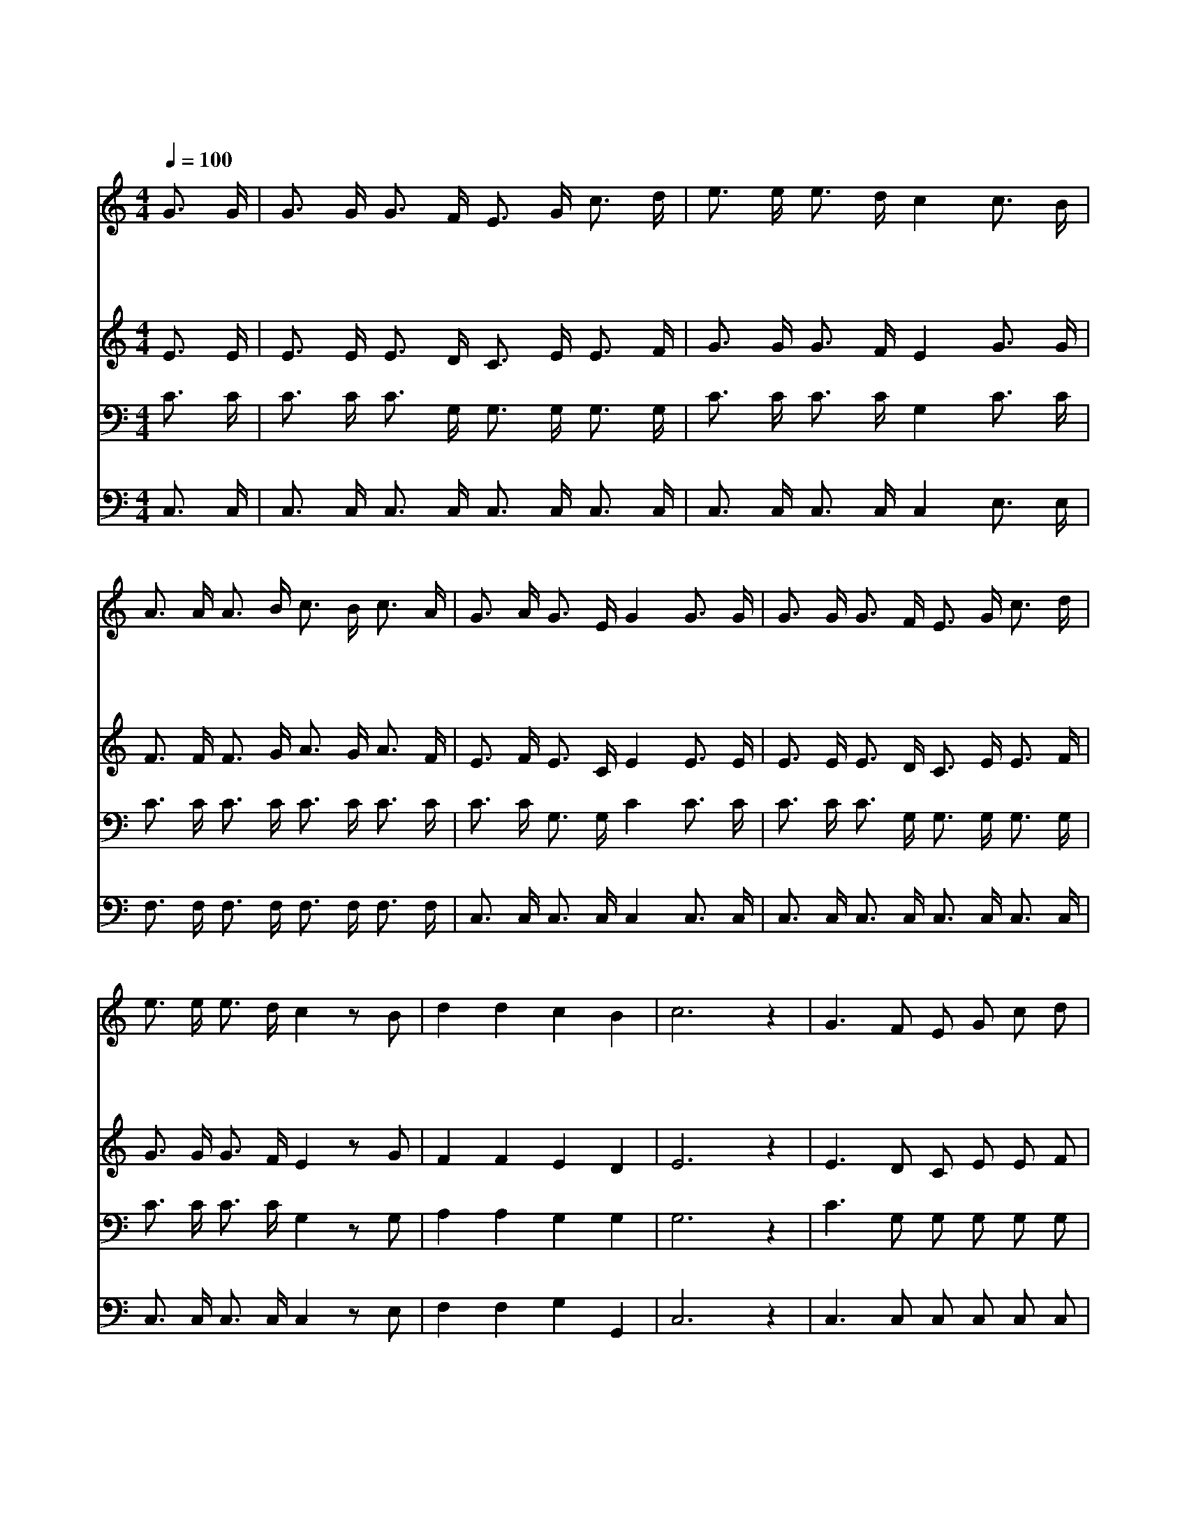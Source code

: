 X:348
T:마귀들과 싸울지라
Z:Julia W.Howe/W.Steffe
Z:Copyright © 1997 by Àü µµ È¯
Z:All Rights Reserved
%%score 1 2 3 4
L:1/16
Q:1/4=100
M:4/4
I:linebreak $
K:none
V:1 treble
V:2 treble
V:3 bass
V:4 bass
V:1
 G3 G | G3 G G3 F E3 G c3 d | e3 e e3 d c4 c3 B | A3 A A3 B c3 B c3 A | G3 A G3 E G4 G3 G | %5
w: 마 귀|들 과 싸 울 지 라 죄 악|벗 은 형 제 여 담 대|하 게 싸 울 지 라 저 기|악 한 적 병 과 심 판|
w: 마 귀|들 과 싸 울 지 라 죄 악|벗 은 형 제 여 고 함|치 는 무 리 들 은 흉 한|적 군 아 닌 가 무 섭|
w: 마 귀|들 과 싸 울 지 라 죄 악|벗 은 형 제 여 구 주|예 수 그 리 스 도 크 신|팔 을 벌 리 고 너 를|
 G3 G G3 F E3 G c3 d | e3 e e3 d c4 z2 B2 | d4 d4 c4 B4 | c12 z4 | G6 F2 E2 G2 c2 d2 | e8 c4 z4 | %11
w: 날 과 멸 망 의 날 네 가|섰 는 눈 앞 에 곧|다 가 오 리|라|영 광 영 광 할 렐|루 야|
w: 고 도 더 러 운 죄 모 두|떨 쳐 버 리 고 주|예 수 붙 들|라|||
w: 도 와 주 시 려 고 서 서|기 다 리 시 니 너|어 서 나 오|라|||
 A6 B2 c3 B c3 A | G8 E4 z4 | G6 F2 E2 G2 c2 d2 | e8 c6 c2 | d4 d4 c4 B4 | c12 |] |] %18
w: 영 광 영 광 할 렐|루 야|영 광 영 광 할 렐|루 야 곧|승 리 하 리|라||
w: |||||||
w: |||||||
V:2
 E3 E | E3 E E3 D C3 E E3 F | G3 G G3 F E4 G3 G | F3 F F3 G A3 G A3 F | E3 F E3 C E4 E3 E | %5
 E3 E E3 D C3 E E3 F | G3 G G3 F E4 z2 G2 | F4 F4 E4 D4 | E12 z4 | E6 D2 C2 E2 E2 F2 | G8 E4 z4 | %11
 F6 G2 A3 G A3 F | E8 C4 z4 | E6 D2 C2 E2 E2 F2 | G8 E6 G2 | F4 F4 E4 D4 | E12 |] |] %18
V:3
 C3 C | C3 C C3 G, G,3 G, G,3 G, | C3 C C3 C G,4 C3 C | C3 C C3 C C3 C C3 C | C3 C G,3 G, C4 C3 C | %5
 C3 C C3 G, G,3 G, G,3 G, | C3 C C3 C G,4 z2 G,2 | A,4 A,4 G,4 G,4 | G,12 z4 | %9
 C6 G,2 G,2 G,2 G,2 G,2 | C8 G,4 z4 | A,6 C2 C3 C C3 C | C8 G,4 z4 | C6 G,2 G,2 G,2 G,2 G,2 | %14
 C8 G,6 G,2 | A,4 A,4 G,4 G,4 | G,12 |] |] %18
V:4
 C,3 C, | C,3 C, C,3 C, C,3 C, C,3 C, | C,3 C, C,3 C, C,4 E,3 E, | F,3 F, F,3 F, F,3 F, F,3 F, | %4
 C,3 C, C,3 C, C,4 C,3 C, | C,3 C, C,3 C, C,3 C, C,3 C, | C,3 C, C,3 C, C,4 z2 E,2 | %7
 F,4 F,4 G,4 G,,4 | C,12 z4 | C,6 C,2 C,2 C,2 C,2 C,2 | C,8 C,4 z4 | F,6 F,2 F,3 F, F,3 F, | %12
 C,8 C,4 z4 | C,6 C,2 C,2 C,2 C,2 C,2 | C,8 C,6 E,2 | F,4 F,4 G,4 G,,4 | C,12 |] |] %18
